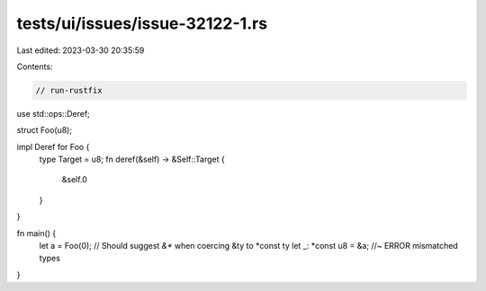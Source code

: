 tests/ui/issues/issue-32122-1.rs
================================

Last edited: 2023-03-30 20:35:59

Contents:

.. code-block:: rs

    // run-rustfix
use std::ops::Deref;

struct Foo(u8);

impl Deref for Foo {
    type Target = u8;
    fn deref(&self) -> &Self::Target {
        &self.0
    }
}

fn main() {
    let a = Foo(0);
    // Should suggest `&*` when coercing &ty to *const ty
    let _: *const u8 = &a; //~ ERROR mismatched types
}


